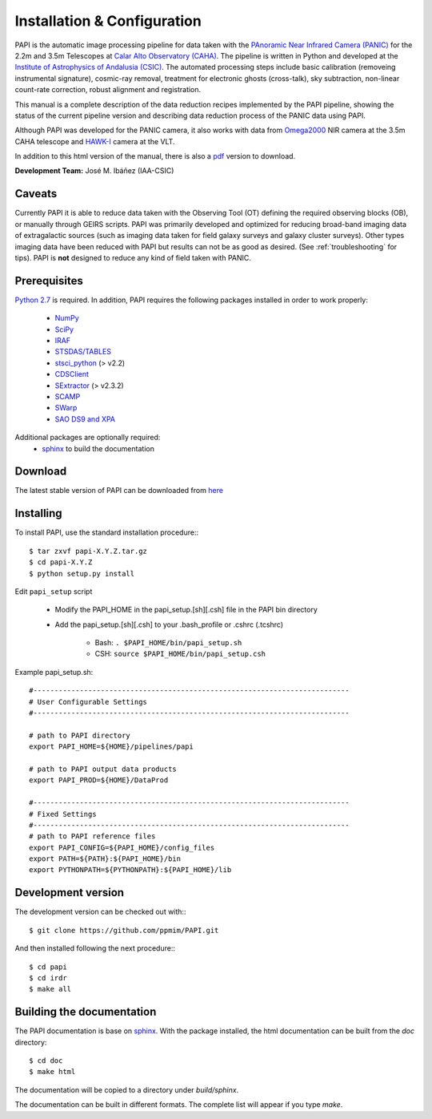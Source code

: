 
.. _installation:

Installation & Configuration  
============================

PAPI is the automatic image processing pipeline for data taken with the 
`PAnoramic Near Infrared Camera (PANIC) <http://www.iaa.es/PANIC>`_ for the 2.2m 
and 3.5m Telescopes at `Calar Alto Observatory (CAHA) <http://www.caha.es>`_. 
The pipeline is written in Python and developed at the `Institute of Astrophysics 
of Andalusia (CSIC) <http://www.iaa.es/>`_. The automated processing steps 
include basic calibration (removeing instrumental signature), cosmic-ray removal, 
treatment for electronic ghosts (cross-talk), sky subtraction, non-linear 
count-rate correction, robust alignment and registration. 


This manual is a complete description of the data reduction recipes implemented 
by the PAPI pipeline, showing the status of the current pipeline version
and describing data reduction process of the PANIC data using PAPI.

Although PAPI was developed for the PANIC camera, it also works with data from 
Omega2000_ NIR camera at the 3.5m CAHA telescope and HAWK-I_ camera at the VLT.

In addition to this html version of the manual, there is also a pdf_ version to download.


**Development Team:** José M. Ibáñez (IAA-CSIC)

Caveats
*******

Currently PAPI it is able to reduce data taken with the Observing Tool (OT) 
defining the required observing blocks (OB), or manually through GEIRS scripts.
PAPI was primarily developed and optimized for reducing broad-band imaging data 
of extragalactic sources (such as imaging data taken for field galaxy surveys and 
galaxy cluster surveys). Other types imaging data have been reduced with PAPI 
but results can not be as good as desired. (See :ref:`troubleshooting` for tips).
PAPI is **not** designed to reduce any kind of field taken with PANIC.  

.. index:: prerequisites, requirements, pipeline


Prerequisites
*************

`Python 2.7 <http://www.python.org>`_ is required. In addition, PAPI requires the following packages 
installed in order to work properly:

    * `NumPy <http://numpy.scipy.org/>`_ 
    * `SciPy <http://www.scipy.org>`_
    * `IRAF <http://iraf.noao.edu/>`_
    * `STSDAS/TABLES <http://www.stsci.edu/institute/software_hardware/stsdas/download-stsdas/>`_
    * `stsci_python <http://www.stsci.edu/resources/software_hardware/pyraf/stsci_python>`_ (> v2.2)
    * `CDSClient <http://cdsarc.u-strasbg.fr/doc/cdsclient.html>`_
    * `SExtractor <http://astromatic.iap.fr/software/sextractor/>`_ (> v2.3.2)
    * `SCAMP <http://www.astromatic.net/software/scamp>`_
    * `SWarp <http://www.astromatic.net/software/swarp>`_
    * `SAO DS9 and XPA <http://hea-www.harvard.edu/RD/ds9>`_

Additional packages are optionally required:
    * `sphinx`_  to build the documentation

.. index:: installing, building, source, downloading

Download
********
The latest stable version of PAPI can be downloaded from `here <http://www.iaa.es/~jmiguel/software/papi.tgz>`_

Installing
**********

To install PAPI, use the standard installation procedure:::

    $ tar zxvf papi-X.Y.Z.tar.gz
    $ cd papi-X.Y.Z
    $ python setup.py install


Edit ``papi_setup`` script

    * Modify the PAPI_HOME in the papi_setup.[sh][.csh] file in the PAPI bin directory
    * Add the papi_setup.[sh][.csh] to your .bash_profile or .cshrc (.tcshrc)

    	* Bash: ``. $PAPI_HOME/bin/papi_setup.sh``
    	* CSH: ``source $PAPI_HOME/bin/papi_setup.csh``


Example papi_setup.sh::
	
    #---------------------------------------------------------------------------
    # User Configurable Settings
    #---------------------------------------------------------------------------

    # path to PAPI directory
    export PAPI_HOME=${HOME}/pipelines/papi

    # path to PAPI output data products
    export PAPI_PROD=${HOME}/DataProd

    #---------------------------------------------------------------------------
    # Fixed Settings
    #---------------------------------------------------------------------------
    # path to PAPI reference files
    export PAPI_CONFIG=${PAPI_HOME}/config_files
    export PATH=${PATH}:${PAPI_HOME}/bin
    export PYTHONPATH=${PYTHONPATH}:${PAPI_HOME}/lib

Development version
*******************

The development version can be checked out with:::

    $ git clone https://github.com/ppmim/PAPI.git

And then installed following the next procedure:::

    $ cd papi
    $ cd irdr 
    $ make all
    

Building the documentation
**************************
The PAPI documentation is base on `sphinx`_. With the package installed, the 
html documentation can be built from the `doc` directory::

  $ cd doc
  $ make html
  
The documentation will be copied to a directory under `build/sphinx`.
  
The documentation can be built in different formats. The complete list will appear
if you type `make`.
 

.. _PANIC: http://www.iaa.es/PANIC
.. _CAHA: http://www.caha.es
.. _Omega2000: http://www.caha.es/CAHA/Instruments/O2000/index.html
.. _HAWK-I: http://www.eso.org/sci/facilities/paranal/instruments/hawki/
.. _sphinx: http://sphinx.pocoo.org
.. _pdf: http://www.iaa.es/~jmiguel/PANIC/PAPI/PAPI.pdf
  